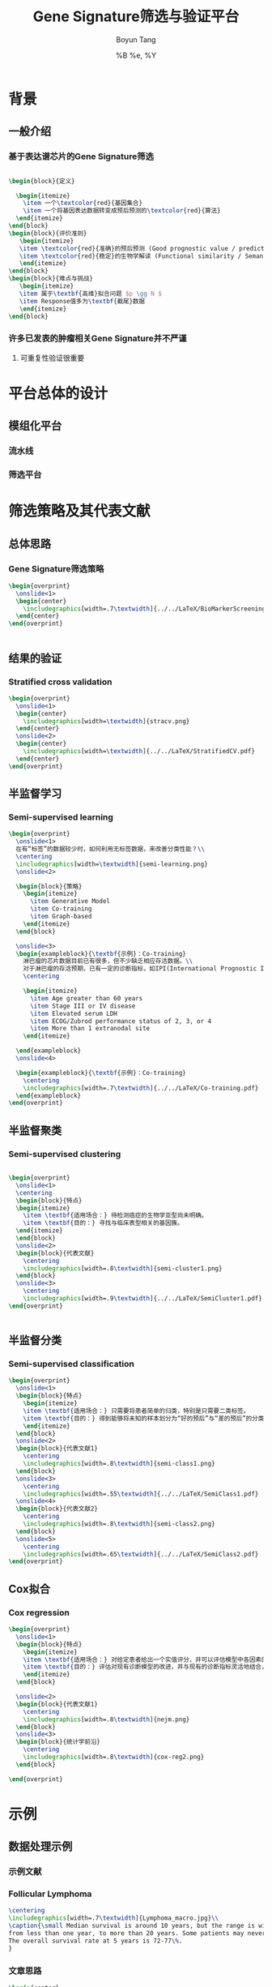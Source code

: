 #+TITLE: Gene Signature筛选与验证平台
#+AUTHOR: Boyun Tang
#+EMAIL: tangboyun@hotmail.com
#+DATE:  %B %e, %Y
#+LaTex_CLASS: my-presentation
#+LaTeX_CLASS_OPTIONS: 
#+LaTeX_HEADER: \usetikzlibrary{mindmap,shadows,shapes.geometric,matrix,arrows,positioning,calc,decorations.pathreplacing}
#+LaTeX_HEADER: \usepackage{algorithm}
#+LaTeX_HEADER: \usepackage{algorithmic}
#+LaTeX_HEADER: \usepackage{pgfplots}
#+LaTeX_HEADER: \usepackage{amsfonts}
#+LaTeX_HEADER: \usetikzlibrary{plotmarks}
#+LaTeX_HEADER: \def\colorize<#1>{\item\temporal<#1>{\color{black!30}}{\color{red}}{\color{black}}}
#+LaTeX_HEADER: \usepackage{multicol}
#+LaTeX_HEADER: \usepackage{booktabs}
#+LaTeX_HEADER: \usepackage{array}
#+BEAMER_HEADER_EXTRA:
#+MACRO: BEAMERMODE presentation
#+MACRO: BEAMERTHEME Frankfurt
#+MACRO: BEAMERCOLORTHEME 
#+MACRO: BEAMERSUBJECT 
#+MACRO: BEAMERINSTITUTE 
#+EXPORT_EXCLUDE_TAGS: noexport
#+LaTeX_HEADER: \setbeamertemplate{enumerate mini template}[ball]
#+OPTIONS: num:t toc:nil \n:nil @:t ::t |:t ^:t -:t f:t *:t <:t
#+OPTIONS: TeX:t LaTeX:t skip:nil d:nil todo:t pri:nil tags:not-in-toc


* 背景
** 一般介绍
*** 基于表达谱芯片的Gene Signature筛选
#+begin_src latex
  
  \begin{block}{定义}
    
    \begin{itemize}
      \item 一个\textcolor{red}{基因集合}
      \item 一个将基因表达数据转变成预后预测的\textcolor{red}{算法}
    \end{itemize}
  \end{block}
  \begin{block}{评价准则}
     \begin{itemize}
     \item \textcolor{red}{准确}的预后预测 (Good prognostic value / prediction accuracy)
     \item \textcolor{red}{稳定}的生物学解读 (Functional similarity / Semantic similarity)
     \end{itemize}
  \end{block}
  \begin{block}{难点与挑战}
     \begin{itemize}
     \item 属于\textbf{高维}拟合问题 $p \gg N $
     \item Response值多为\textbf{截尾}数据
     \end{itemize}
  \end{block}
#+end_src

*** 许多已发表的肿瘤相关Gene Signature并不严谨
[[./randomsig.png]]

**** 可重复性验证很重要

* 平台总体的设计
** 模组化平台
*** 流水线
#+latex: \centering\includegraphics[width=\textwidth]{../../LaTeX/Pipeline.pdf}
*** 筛选平台
#+latex: \centering\includegraphics[width=\textwidth]{../../LaTeX/Platform.pdf}
* 筛选策略及其代表文献
** 总体思路

*** Gene Signature筛选策略
#+begin_src latex
  \begin{overprint}
    \onslide<1>
    \begin{center}
      \includegraphics[width=.7\textwidth]{../../LaTeX/BioMarkerScreening.pdf}
    \end{center}
  \end{overprint}
  
  
#+end_src
** 结果的验证
*** Stratified cross validation
#+begin_src latex
  \begin{overprint}
    \onslide<1>
    \begin{center}
      \includegraphics[width=\textwidth]{stracv.png}
    \end{center}
    \onslide<2>
    \begin{center}
      \includegraphics[width=\textwidth]{../../LaTeX/StratifiedCV.pdf}
    \end{center}
  \end{overprint}
  
#+end_src
    
** 半监督学习
*** Semi-supervised learning
#+begin_src latex
  \begin{overprint}
    \onslide<1>
    在有“标签”的数据较少时，如何利用无标签数据，来改善分类性能？\\
    \centering
    \includegraphics[width=\textwidth]{semi-learning.png}
    \onslide<2>
    
    \begin{block}{策略}
      \begin{itemize}
        \item Generative Model
        \item Co-training
        \item Graph-based
      \end{itemize}
    \end{block}
  
    \onslide<3>
    \begin{exampleblock}{\textbf{示例}：Co-training}
      淋巴瘤的芯片数据目前已有很多，但不少缺乏相应存活数据。\\
      对于淋巴瘤的存活预期，已有一定的诊断指标，如IPI(International Prognostic Index):\\
      \centering
      
      \begin{itemize}
        \item Age greater than 60 years
        \item Stage III or IV disease
        \item Elevated serum LDH
        \item ECOG/Zubrod performance status of 2, 3, or 4
        \item More than 1 extranodal site
      \end{itemize}
  
    \end{exampleblock}
    \onslide<4>
    
    \begin{exampleblock}{\textbf{示例}：Co-training}
      \centering
      \includegraphics[width=.7\textwidth]{../../LaTeX/Co-training.pdf}
    \end{exampleblock}
  \end{overprint}

#+end_src   
** 半监督聚类
*** Semi-supervised clustering

#+begin_src latex
  
  \begin{overprint}
    \onslide<1>
    \centering
    \begin{block}{特点}
    \begin{itemize}
      \item \textbf{适用场合：} 待检测癌症的生物学亚型尚未明确。
      \item \textbf{目的：} 寻找与临床表型相关的基因簇。
    \end{itemize}
    \end{block}
    \onslide<2>
    \begin{block}{代表文献}
      \centering
      \includegraphics[width=.8\textwidth]{semi-cluster1.png}
    \end{block}
    \onslide<3>
      \centering
      \includegraphics[width=.9\textwidth]{../../LaTeX/SemiCluster1.pdf}
  \end{overprint}
  
  
#+end_src
** 半监督分类
*** Semi-supervised classification
#+begin_src latex
  \begin{overprint}
    \onslide<1>
    \begin{block}{特点}
      \begin{itemize}
      \item \textbf{适用场合：} 只需要将患者简单的归类，特别是只需要二类标签。
      \item \textbf{目的：} 得到能够将未知的样本划分为“好的预后”与“差的预后”的分类模型。
      \end{itemize}
    \end{block}
    \onslide<2>
    \begin{block}{代表文献1}
      \centering
      \includegraphics[width=.8\textwidth]{semi-class1.png}
    \end{block}
    \onslide<3>
      \centering
      \includegraphics[width=.55\textwidth]{../../LaTeX/SemiClass1.pdf}
    \onslide<4>
    \begin{block}{代表文献2}
      \centering
      \includegraphics[width=.8\textwidth]{semi-class2.png}
    \end{block}
    \onslide<5>
      \centering
      \includegraphics[width=.65\textwidth]{../../LaTeX/SemiClass2.pdf}
  \end{overprint}
  
#+end_src 

** Cox拟合
*** Cox regression

#+begin_src latex
  \begin{overprint}
    \onslide<1>
    \begin{block}{特点}
      \begin{itemize}
      \item \textbf{适用场合：} 对给定患者给出一个实值评分，并可以评估模型中各因素的重要性，适合临床诊断指标比较完善，研究较为透彻的癌症。
      \item \textbf{目的：} 评估对现有诊断模型的改进，并与现有的诊断指标灵活地结合，自定义评价准则。
      \end{itemize}
    \end{block}
    
    \onslide<2>
    \begin{block}{代表文献1}
      \centering
      \includegraphics[width=.8\textwidth]{nejm.png}
    \end{block}
    \onslide<3>
    \begin{block}{统计学前沿}
      \centering
      \includegraphics[width=.8\textwidth]{cox-reg2.png}
    \end{block}
  
  \end{overprint}
  
#+end_src

* 示例
** 数据处理示例 
*** 示例文献
[[./nejm.png]]
*** Follicular Lymphoma
#+begin_src latex
\centering 
\includegraphics[width=.7\textwidth]{Lymphoma_macro.jpg}\\
\caption{\small Median survival is around 10 years, but the range is wide, 
from less than one year, to more than 20 years. Some patients may never need treatment. 
The overall survival rate at 5 years is 72-77\%.
}

#+end_src

*** 文章思路

#+begin_src latex
\begin{center}
 \includegraphics[width=.6\textwidth]{../../LaTeX/NEJM2004.pdf}
\end{center}
#+end_src


*** 结果

#+ATTR_LaTeX: width=0.8\textwidth
[[./curve.png]]

*** 深入分析
#+begin_src latex
  
  \begin{overprint}
  \onslide<1>
  \begin{block}{疑点}
    \begin{center}
      \includegraphics[width=.4\textwidth,angle=-90]{fig1.pdf}
    \end{center}
    \begin{itemize}
    \small
    \item Total points (Clustering pairs): \textcolor{blue}{11628}
    \item Points on testing set with $p < 0.05$: \textcolor{red}{239}
    \end{itemize}
  \end{block}
  \onslide<2>
  \begin{exampleblock}{比较}
    \begin{columns}[T]
      \begin{column}{.5\textwidth}
        \centering
        \includegraphics[width=.8\textwidth,angle=-90]{fig1.pdf}\\
        \caption{\textcolor{blue}{\textbf 原始数据}}
      \end{column}
  
      \begin{column}{.5\textwidth}
        \centering
        \includegraphics[width=.8\textwidth,angle=-90]{fig1s.pdf}\\
        \caption{\textcolor{red}{\textbf 互换训练集测试集}}
      \end{column}
    \end{columns}
  
  \end{exampleblock}
  \onslide<3>    
  \begin{exampleblock}{比较}
    \begin{columns}[T]
      \begin{column}{.5\textwidth}
        \centering
        \includegraphics[width=.8\textwidth,angle=-90]{fig1.pdf}\\
        \caption{\textcolor{blue}{\textbf 原始数据\\聚类区间(25,50)}}
      \end{column}
  
      \begin{column}{.5\textwidth}
        \centering
        \includegraphics[width=.8\textwidth,angle=-90]{fig13060.pdf}\\
        \caption{\textcolor{red}{\textbf 聚类区间(30,60)}}
      \end{column}
    \end{columns}
  \end{exampleblock}
  \onslide<4>
  \begin{block}{结论}
    \begin{itemize}
      \item 看似完美的数据，未必\textcolor{red}{\textbf 可靠}，很可能仅仅是由于\textcolor{red}{\textbf 过拟合}
      \item 稳健的分析结果，必须经得起\textcolor{blue}{Permutation test}的反复验证。 
    \end{itemize}
  \end{block}
  \end{overprint}
#+end_src

*** 参考链接
#+begin_src latex
  
  \begin{itemize}
    \item \url{http://www.nejm.org/doi/full/10.1056/NEJMoa041869}
    \item \url{http://www-stat.stanford.edu/~tibs/FL/report/}
  \end{itemize}
  
#+end_src
